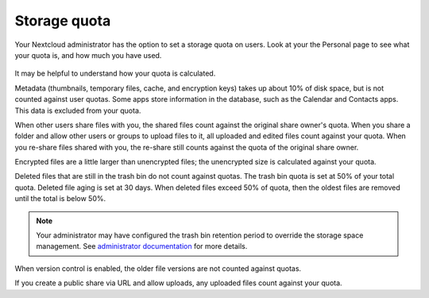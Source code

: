 =============
Storage quota
=============

Your Nextcloud administrator has the option to set a storage quota on users. Look at
your the Personal page to see what your quota is, and how much you have used.

.. figure:: ../images/quota1.png

It may be helpful to understand how your quota is calculated. 

Metadata (thumbnails, temporary files, cache, and encryption keys) takes up 
about 10% of disk space, but is not counted against user quotas. Some apps 
store information in the database, such as the Calendar and Contacts apps. This 
data is excluded from your quota.

When other users share files with you, the shared files count against the 
original share owner's quota. When you share a folder and allow other users or 
groups to upload files to it, all uploaded and edited files count against your 
quota. When you re-share files shared with you, the re-share still counts 
against the quota of the original share owner.

Encrypted files are a little larger than unencrypted files; the unencrypted size 
is calculated against your quota.

Deleted files that are still in the trash bin do not count against quotas. The 
trash bin quota is set at 50% of your total quota. Deleted file aging is set at 
30 days. When deleted files exceed 50% of quota, then the oldest files are removed 
until the total is below 50%.

.. note:: Your administrator may have configured the trash bin retention period 
   to override the storage space management. See `administrator documentation <https://docs.nextcloud.com/server/latest/admin_manual/configuration_server/config_sample_php_parameters.html#deleted-items-trash-bin>`_ for more details.

When version control is enabled, the older file versions are not counted against 
quotas.

If you create a public share via URL and allow uploads, any uploaded files 
count against your quota.
